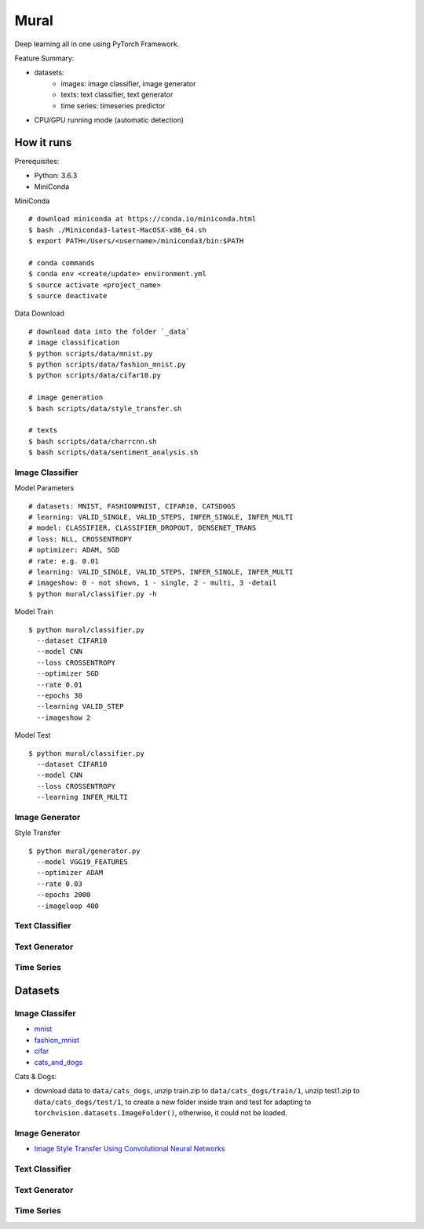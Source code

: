 ##############################################################################
Mural
##############################################################################

Deep learning all in one using PyTorch Framework.

Feature Summary:

- datasets:
    - images: image classifier, image generator
    - texts: text classifier, text generator
    - time series: timeseries predictor
- CPU/GPU running mode (automatic detection)

==============================================================================
How it runs
==============================================================================

Prerequisites:

- Python: 3.6.3
- MiniConda

MiniConda

::

    # download miniconda at https://conda.io/miniconda.html
    $ bash ./Miniconda3-latest-MacOSX-x86_64.sh
    $ export PATH=/Users/<username>/miniconda3/bin:$PATH
    
    # conda commands
    $ conda env <create/update> environment.yml
    $ source activate <project_name>
    $ source deactivate

Data Download

::

    # download data into the folder `_data`
    # image classification
    $ python scripts/data/mnist.py
    $ python scripts/data/fashion_mnist.py
    $ python scripts/data/cifar10.py

    # image generation
    $ bash scripts/data/style_transfer.sh

    # texts
    $ bash scripts/data/charrcnn.sh
    $ bash scripts/data/sentiment_analysis.sh

------------------------------------------------------------------------------
Image Classifier
------------------------------------------------------------------------------

Model Parameters

::

    # datasets: MNIST, FASHIONMNIST, CIFAR10, CATSDOGS
    # learning: VALID_SINGLE, VALID_STEPS, INFER_SINGLE, INFER_MULTI
    # model: CLASSIFIER, CLASSIFIER_DROPOUT, DENSENET_TRANS
    # loss: NLL, CROSSENTROPY
    # optimizer: ADAM, SGD
    # rate: e.g. 0.01
    # learning: VALID_SINGLE, VALID_STEPS, INFER_SINGLE, INFER_MULTI
    # imageshow: 0 - not shown, 1 - single, 2 - multi, 3 -detail
    $ python mural/classifier.py -h


Model Train

::

    $ python mural/classifier.py
      --dataset CIFAR10
      --model CNN
      --loss CROSSENTROPY
      --optimizer SGD
      --rate 0.01
      --epochs 30
      --learning VALID_STEP
      --imageshow 2

Model Test

::

    $ python mural/classifier.py
      --dataset CIFAR10
      --model CNN
      --loss CROSSENTROPY
      --learning INFER_MULTI

------------------------------------------------------------------------------
Image Generator
------------------------------------------------------------------------------

Style Transfer

::

    $ python mural/generator.py
      --model VGG19_FEATURES
      --optimizer ADAM
      --rate 0.03
      --epochs 2000
      --imageloop 400

------------------------------------------------------------------------------
Text Classifier
------------------------------------------------------------------------------


------------------------------------------------------------------------------
Text Generator
------------------------------------------------------------------------------

------------------------------------------------------------------------------
Time Series
------------------------------------------------------------------------------


==============================================================================
Datasets
==============================================================================

------------------------------------------------------------------------------
Image Classifer
------------------------------------------------------------------------------

- `mnist`_
- `fashion_mnist`_
- `cifar`_
- `cats_and_dogs`_

.. _`mnist`: http://yann.lecun.com/exdb/mnist/
.. _`fashion_mnist`: https://github.com/zalandoresearch/fashion-mnist
.. _`cifar`: https://www.cs.toronto.edu/~kriz/cifar.html
.. _`cats_and_dogs`: https://www.kaggle.com/c/dogs-vs-cats


Cats & Dogs:

- download data to ``data/cats_dogs``, unzip train.zip to ``data/cats_dogs/train/1``, unzip test1.zip to ``data/cats_dogs/test/1``, to create a new folder inside train and test for adapting to ``torchvision.datasets.ImageFolder()``, otherwise, it could not be loaded.


------------------------------------------------------------------------------
Image Generator
------------------------------------------------------------------------------

- `Image Style Transfer Using Convolutional Neural Networks`_

.. _`Image Style Transfer Using Convolutional Neural Networks`: https://www.cv-foundation.org/openaccess/content_cvpr_2016/papers/Gatys_Image_Style_Transfer_CVPR_2016_paper.pdf


------------------------------------------------------------------------------
Text Classifier
------------------------------------------------------------------------------


------------------------------------------------------------------------------
Text Generator
------------------------------------------------------------------------------

------------------------------------------------------------------------------
Time Series
------------------------------------------------------------------------------
